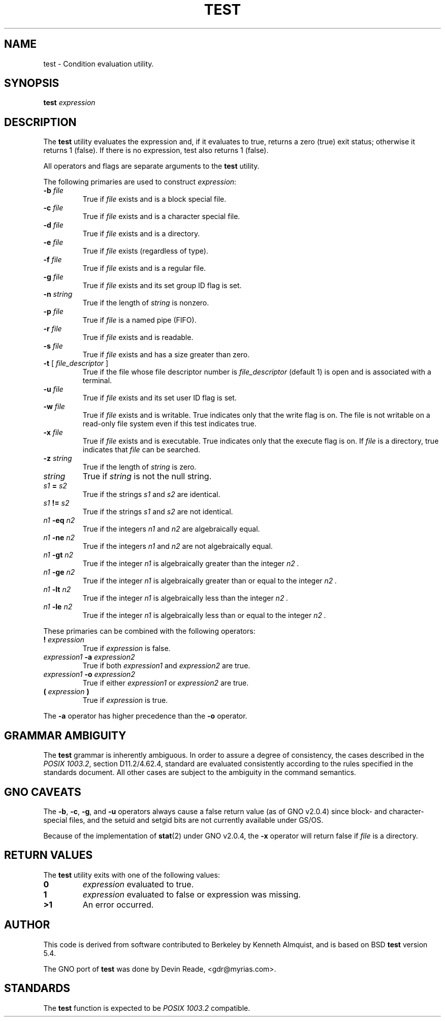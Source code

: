 .\" Copyright (c) 1991 Regents of the University of California.
.\" All rights reserved.
.\"
.\" This code is derived from software contributed to Berkeley by
.\" the Institute of Electrical and Electronics Engineers, Inc.
.\"
.\" Redistribution and use in source and binary forms, with or without
.\" modification, are permitted provided that the following conditions
.\" are met:
.\" 1. Redistributions of source code must retain the above copyright
.\"    notice, this list of conditions and the following disclaimer.
.\" 2. Redistributions in binary form must reproduce the above copyright
.\"    notice, this list of conditions and the following disclaimer in the
.\"    documentation and/or other materials provided with the distribution.
.\" 3. All advertising materials mentioning features or use of this software
.\"    must display the following acknowledgement:
.\"	This product includes software developed by the University of
.\"	California, Berkeley and its contributors.
.\" 4. Neither the name of the University nor the names of its contributors
.\"    may be used to endorse or promote products derived from this software
.\"    without specific prior written permission.
.\"
.\" THIS SOFTWARE IS PROVIDED BY THE REGENTS AND CONTRIBUTORS ``AS IS'' AND
.\" ANY EXPRESS OR IMPLIED WARRANTIES, INCLUDING, BUT NOT LIMITED TO, THE
.\" IMPLIED WARRANTIES OF MERCHANTABILITY AND FITNESS FOR A PARTICULAR PURPOSE
.\" ARE DISCLAIMED.  IN NO EVENT SHALL THE REGENTS OR CONTRIBUTORS BE LIABLE
.\" FOR ANY DIRECT, INDIRECT, INCIDENTAL, SPECIAL, EXEMPLARY, OR CONSEQUENTIAL
.\" DAMAGES (INCLUDING, BUT NOT LIMITED TO, PROCUREMENT OF SUBSTITUTE GOODS
.\" OR SERVICES; LOSS OF USE, DATA, OR PROFITS; OR BUSINESS INTERRUPTION)
.\" HOWEVER CAUSED AND ON ANY THEORY OF LIABILITY, WHETHER IN CONTRACT, STRICT
.\" LIABILITY, OR TORT (INCLUDING NEGLIGENCE OR OTHERWISE) ARISING IN ANY WAY
.\" OUT OF THE USE OF THIS SOFTWARE, EVEN IF ADVISED OF THE POSSIBILITY OF
.\" SUCH DAMAGE.
.\"
.\"     @(#)test.1	6.6 (Berkeley) 6/8/92
.\"
.\" $Id: test.1,v 1.1 1996/02/10 08:27:32 gdr Exp $
.\"
.TH TEST 1 "Commands and Applications" "9 February 1996" "Version 1.0"
.SH NAME
test \- Condition evaluation utility.
.SH SYNOPSIS
.B test
.I expression
.SH DESCRIPTION
The
.B test
utility evaluates the expression and, if it evaluates
to true, returns a zero (true) exit status; otherwise
it returns 1 (false).
If there is no expression, test also
returns 1 (false).
.LP
All operators and flags are separate arguments to the
.B test
utility.
.LP
The following primaries are used to construct
.IR expression :
.IP "\fB-b\fR \fIfile\fR"
True if
.I file
exists and is a block special
file.
.IP "\fB-c\fR \fIfile\fR"
True if
.I file
exists and is a character
special file.
.IP "\fB-d\fR \fIfile\fR"
True if
.I file
exists and is a directory.
.IP "\fB-e\fR \fIfile\fR"
True if
.I file
exists (regardless of type).
.IP "\fB-f\fR \fIfile\fR"
True if
.I file
exists and is a regular file.
.IP "\fB-g\fR \fIfile\fR"
True if
.I file
exists and its set group ID flag
is set.
.IP "\fB-n\fR \fIstring\fR"
True if the length of
.I string
is nonzero.
.IP "\fB-p\fR \fIfile\fR"
True if
.I file
is a named pipe (FIFO).
.IP "\fB-r\fR \fIfile\fR"
True if
.I file
exists and is readable.
.IP "\fB-s\fR \fIfile\fR"
True if
.I file
exists and has a size greater
than zero.
.IP "\fB-t\fR [ \fIfile_descriptor\fR ]"
True if the file whose file descriptor number
is
.I file_descriptor
(default 1) is open and is
associated with a terminal.
.IP "\fB-u\fR \fIfile\fR"
True if
.I file
exists and its set user ID flag
is set.
.IP "\fB-w\fR \fIfile\fR"
True if
.I file
exists and is writable.
True
indicates only that the write flag is on.
The file is not writable on a read-only file
system even if this test indicates true.
.IP "\fB-x\fR \fIfile\fR"
True if
.I file
exists and is executable.
True
indicates only that the execute flag is on.
If
.I file
is a directory, true indicates that
.I file
can be searched.
.IP "\fB-z\fR \fIstring\fR"
True if the length of
.I string
is zero.
.IP "\fIstring\fR"
True if
.I string
is not the null
string.
.IP "\fIs1\fR \fB=\fR \fIs2\fR"
True if the strings
.I s1
and
.I s2
are identical.
.IP "\fIs1\fR \fB!=\fR \fIs2\fR"
True if the strings
.I s1
and
.I s2
are not identical.
.IP "\fIn1\fR \fB-eq\fR \fIn2\fR"
True if the integers
.I n1
and
.I n2
are algebraically
equal.
.IP "\fIn1\fR \fB-ne\fR \fIn2\fR"
True if the integers
.I n1
and
.I n2
are not
algebraically equal.
.IP "\fIn1\fR \fB-gt\fR \fIn2\fR"
True if the integer
.I n1
is algebraically
greater than the integer
.I n2 .
.IP "\fIn1\fR \fB-ge\fR \fIn2\fR"
True if the integer
.I n1
is algebraically
greater than or equal to the integer
.I n2 .
.IP "\fIn1\fR \fB-lt\fR \fIn2\fR"
True if the integer
.I n1
is algebraically less
than the integer
.I n2 .
.IP "\fIn1\fR \fB-le\fR \fIn2\fR"
True if the integer
.I n1
is algebraically less
than or equal to the integer
.I n2 .
.LP
These primaries can be combined with the following operators:
.IP "\fB!\fR \fIexpression\fR"
True if
.I expression
is false.
.IP "\fIexpression1\fR \fB-a\fR \fIexpression2\fR"
True if both
.I expression1
and
.I expression2
are true.
.IP "\fIexpression1\fR \fB-o\fR \fIexpression2\fR"
True if either
.I expression1
or
.I expression2
are true.
.IP "\fB\&(\fR \fIexpression\fR \fB\&)\fR"
True if
.I expression
is true.
.LP
The
.B -a
operator has higher precedence than the
.B -o
operator.
.SH GRAMMAR AMBIGUITY
The 
.B test
grammar is inherently ambiguous.  In order to assure a degree of consistency,
the cases described in the 
.IR "POSIX 1003.2" , 
section D11.2/4.62.4, standard
are evaluated consistently according to the rules specified in the
standards document.  All other cases are subject to the ambiguity in the
command semantics.
.SH GNO CAVEATS
The
.BR \-b ,
.BR \-c ,
.BR \-g ,
and
.BR \-u
operators always cause a false return value (as of GNO v2.0.4)
since block- and character-special files, and the setuid and setgid bits
are not currently available under GS/OS.
.LP
Because of the implementation of
.BR stat (2)
under GNO v2.0.4, the
.BR \-x
operator will return false if
.I file
is a directory.
.SH RETURN VALUES
The
.B test
utility exits with one of the following values:
.IP \fB0\fR
.I expression
evaluated to true.
.IP \fB1\fR
.I expression
evaluated to false or expression was missing.
.IP \fB>1\fR
An error occurred.
.SH AUTHOR
This code is derived from software contributed to Berkeley by
Kenneth Almquist, and is based on BSD
.BR test
version 5.4.
.LP
The GNO port of
.BR test
was done by Devin Reade, <gdr@myrias.com>.
.SH STANDARDS
The
.B test
function is expected to be
.I "POSIX 1003.2"
compatible.
